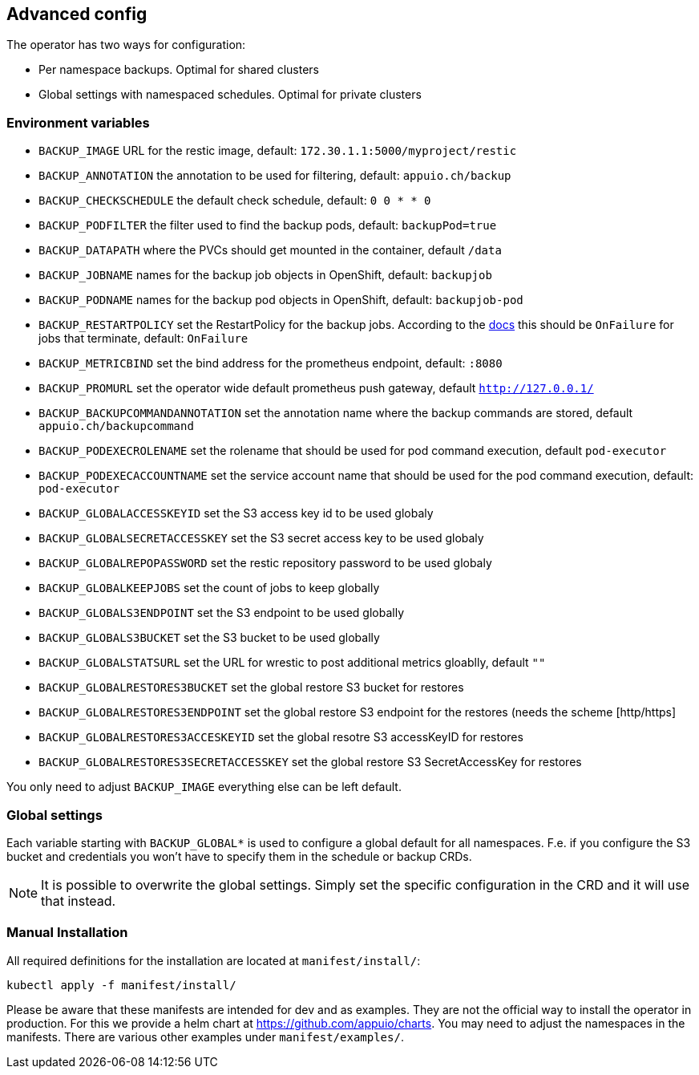 == Advanced config

The operator has two ways for configuration:

* Per namespace backups. Optimal for shared clusters
* Global settings with namespaced schedules. Optimal for private clusters

=== Environment variables

* `BACKUP_IMAGE` URL for the restic image, default: `172.30.1.1:5000/myproject/restic`
* `BACKUP_ANNOTATION` the annotation to be used for filtering, default: `appuio.ch/backup`
* `BACKUP_CHECKSCHEDULE` the default check schedule, default: `0 0 * * 0`
* `BACKUP_PODFILTER` the filter used to find the backup pods, default: `backupPod=true`
* `BACKUP_DATAPATH` where the PVCs should get mounted in the container, default `/data`
* `BACKUP_JOBNAME` names for the backup job objects in OpenShift, default: `backupjob`
* `BACKUP_PODNAME` names for the backup pod objects in OpenShift, default: `backupjob-pod`
* `BACKUP_RESTARTPOLICY` set the RestartPolicy for the backup jobs. According to the https://kubernetes.io/docs/concepts/workloads/controllers/jobs-run-to-completion/[docs] this should be `OnFailure` for jobs that terminate, default: `OnFailure`
* `BACKUP_METRICBIND` set the bind address for the prometheus endpoint, default: `:8080`
* `BACKUP_PROMURL` set the operator wide default prometheus push gateway, default `http://127.0.0.1/`
* `BACKUP_BACKUPCOMMANDANNOTATION` set the annotation name where the backup commands are stored, default `appuio.ch/backupcommand`
* `BACKUP_PODEXECROLENAME` set the rolename that should be used for pod command execution, default `pod-executor`
* `BACKUP_PODEXECACCOUNTNAME` set the service account name that should be used for the pod command execution, default: `pod-executor`
* `BACKUP_GLOBALACCESSKEYID` set the S3 access key id to be used globaly
* `BACKUP_GLOBALSECRETACCESSKEY` set the S3 secret access key to be used globaly
* `BACKUP_GLOBALREPOPASSWORD` set the restic repository password to be used globaly
* `BACKUP_GLOBALKEEPJOBS` set the count of jobs to keep globally
* `BACKUP_GLOBALS3ENDPOINT` set the S3 endpoint to be used globally
* `BACKUP_GLOBALS3BUCKET` set the S3 bucket to be used globally
* `BACKUP_GLOBALSTATSURL` set the URL for wrestic to post additional metrics gloablly, default `""`
* `BACKUP_GLOBALRESTORES3BUCKET` set the global restore S3 bucket for restores
* `BACKUP_GLOBALRESTORES3ENDPOINT` set the global restore S3 endpoint for the restores (needs the scheme [http/https]
* `BACKUP_GLOBALRESTORES3ACCESKEYID` set the global resotre S3 accessKeyID for restores
* `BACKUP_GLOBALRESTORES3SECRETACCESSKEY` set the global restore S3 SecretAccessKey for restores

You only need to adjust `BACKUP_IMAGE` everything else can be left default.

=== Global settings

Each variable starting with `BACKUP_GLOBAL*` is used to configure a global default for all namespaces. F.e. if you configure the S3 bucket and credentials you won’t have to specify them in the schedule or backup CRDs.

NOTE: It is possible to overwrite the global settings. Simply set the specific configuration in the CRD and it will use that instead.

=== Manual Installation

All required definitions for the installation are located at `manifest/install/`:

[source,bash]
----
kubectl apply -f manifest/install/
----

Please be aware that these manifests are intended for dev and as examples. They are not the official way to install the operator in production. For this we provide a helm chart at https://github.com/appuio/charts. You may need to adjust the namespaces in the manifests. There are various other examples under `manifest/examples/`.
